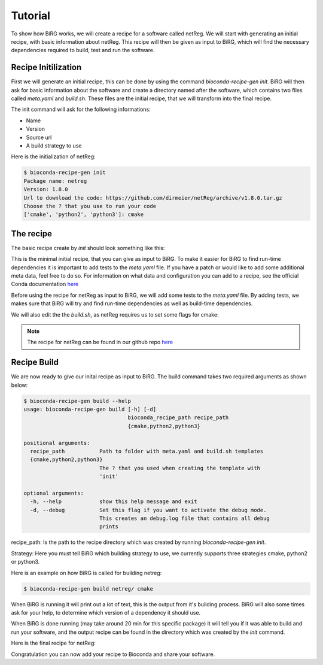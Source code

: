 ========
Tutorial
========

To show how BiRG works, we will create a recipe for a software called netReg.
We will start with generating an initial recipe, with basic information about netReg.
This recipe will then be given as input to BiRG, which will find the necessary dependencies required to build, test and run the software.

++++++++++++++++++++
Recipe Initilization
++++++++++++++++++++

First we will generate an initial recipe, this can be done by using the command `bioconda-recipe-gen init`. 
BiRG will then ask for basic information about the software and create a directory named after the software,
which contains two files called `meta.yaml` and `build.sh`.
These files are the initial recipe, that we will transform into the final recipe.

The init command will ask for the following informations:

- Name
- Version
- Source url
- A build strategy to use

Here is the initialization of netReg:

.. code-block:: console
    
    $ bioconda-recipe-gen init
    Package name: netreg
    Version: 1.8.0
    Url to download the code: https://github.com/dirmeier/netReg/archive/v1.8.0.tar.gz
    Choose the ? that you use to run your code
    ['cmake', 'python2', 'python3']: cmake

++++++++++
The recipe
++++++++++

The basic recipe create by `init` should look something like this:

.. code-block:: yaml
   :caption: netreg/meta.yaml

    package:
        name: netreg
        version: 1.8.0
    source:
        url: https://github.com/dirmeier/netReg/archive/v1.8.0.tar.gz
        md5: 0cd731c0b9a6902e37c1515858fb38f9
    build:
        number: 0

.. code-block::
   :caption: netreg/build.sh

    #!/bin/bash
    mkdir -p build
    cd build
    cmake ..
    make
    make install

This is the minimal initial recipe, that you can give as input to BiRG.
To make it easier for BiRG to find run-time dependencies it is important to add tests to the `meta.yaml` file.
If you have a patch or would like to add some additional meta data, feel free to do so. 
For information on what data and configuration you can add to a recipe, see the official Conda documentation `here <https://docs.conda.io/projects/conda-build/en/latest/resources/define-metadata.html>`_

Before using the recipe for netReg as input to BiRG, we will add some tests to the `meta.yaml` file.
By adding tests, we makes sure that BiRG will try and find run-time dependencies as well as build-time dependencies.

.. code-block:: yaml
   :caption: netReg/meta.yaml

    package:
        name: netreg
        version: 1.8.0
    source:
        url: https://github.com/dirmeier/netReg/archive/v1.8.0.tar.gz
        md5: 0cd731c0b9a6902e37c1515858fb38f9
    build:
        number: 0
    test:
        commands:
        - netReg -h

We will also edit the the `build.sh`, as netReg requires us to set some flags for cmake:

.. code-block:: 
   :caption: netReg/build.sh

    #!/bin/bash
    mkdir -p build
    cd build
    cmake -DCMAKE_INSTALL_PREFIX="${PREFIX}" -DBOOST_ROOT="${PREFIX}" -DCMAKE_CXX_COMPILER="${CXX}" ..
    make
    make install

.. note::

    The recipe for netReg can be found in our github repo `here <https://github.com/Hogfeldt/bioconda_recipe_gen/tree/master/examples/cmake/input>`_

++++++++++++
Recipe Build
++++++++++++

We are now ready to give our inital recipe as input to BiRG. The build command takes two required arguments as shown below:

.. code-block:: console
    
    $ bioconda-recipe-gen build --help
    usage: bioconda-recipe-gen build [-h] [-d]
                                     bioconda_recipe_path recipe_path
                                     {cmake,python2,python3}

    positional arguments:
      recipe_path           Path to folder with meta.yaml and build.sh templates
      {cmake,python2,python3}
                            The ? that you used when creating the template with
                            'init'

    optional arguments:
      -h, --help            show this help message and exit
      -d, --debug           Set this flag if you want to activate the debug mode.
                            This creates an debug.log file that contains all debug
                            prints

recipe_path: Is the path to the recipe directory which was created by running `bioconda-recipe-gen init`.

Strategy: Here you must tell BiRG which building strategy to use, we currently supports three strategies cmake, python2 or python3.

Here is an example on how BiRG is called for building netreg:

.. code-block:: console
    
    $ bioconda-recipe-gen build netreg/ cmake

When BiRG is running it will print out a lot of text, this is the output from it's building process.
BiRG will also some times ask for your help, to determine which version of a dependency it should use.

When BiRG is done running (may take around 20 min for this specific package) it will tell you if it was able to build and run your software, and the output recipe can be found in the directory which was created by the `init` command.

Here is the final recipe for netReg:

.. code-block:: yaml
   :caption: netreg/meta.yaml

    package:
        name: netreg
        version: 1.8.0
    source:
        url: https://github.com/dirmeier/netReg/archive/v1.8.0.tar.gz
        md5: 0cd731c0b9a6902e37c1515858fb38f9
    build:
        number: 2
    test:
        commands:
        - netReg -h
    requirements:
        build:
        - cmake
        - make
        - {{ compiler('cxx') }}
        host:
        - armadillo
        - hdf5
        - boost
        run:
        - armadillo
        - hdf5
        - boost
    
.. code-block:: 
   :caption: netreg/build.sh

    #!/bin/bash
    mkdir -p build
    cd build
    cmake -DCMAKE_INSTALL_PREFIX="${PREFIX}" -DBOOST_ROOT="${PREFIX}" -DCMAKE_CXX_COMPILER="${CXX}" ..
    make
    make install

Congratulation you can now add your recipe to Bioconda and share your software.
